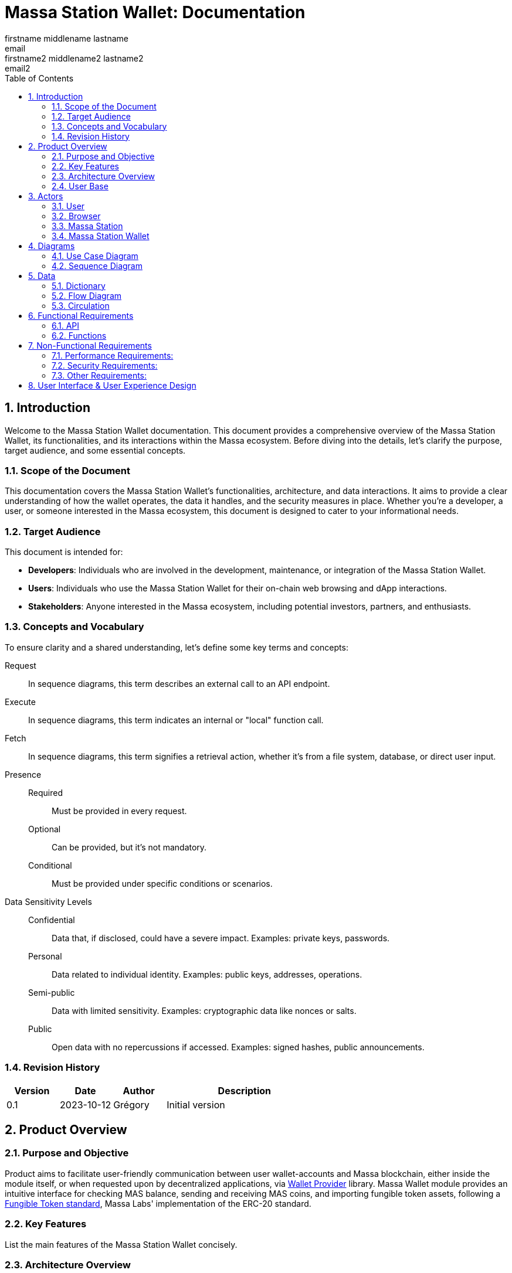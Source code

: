 = Massa Station Wallet: Documentation
firstname middlename lastname <email>; firstname2 middlename2 lastname2 <email2>
:doctype: book
:toc:
:sectnums:
:kroki-fetch-diagram:
:center-image: style="display:block; margin: 0 auto;"


== Introduction

Welcome to the Massa Station Wallet documentation. This document provides a comprehensive overview of the Massa Station Wallet, its functionalities, and its interactions within the Massa ecosystem.
Before diving into the details, let's clarify the purpose, target audience, and some essential concepts.

=== Scope of the Document

This documentation covers the Massa Station Wallet's functionalities, architecture, and data interactions.
It aims to provide a clear understanding of how the wallet operates, the data it handles, and the security measures in place.
Whether you're a developer, a user, or someone interested in the Massa ecosystem, this document is designed to cater to your informational needs.

=== Target Audience

This document is intended for:

- **Developers**: Individuals who are involved in the development, maintenance, or integration of the Massa Station Wallet.
- **Users**: Individuals who use the Massa Station Wallet for their on-chain web browsing and dApp interactions.
- **Stakeholders**: Anyone interested in the Massa ecosystem, including potential investors, partners, and enthusiasts.

=== Concepts and Vocabulary

To ensure clarity and a shared understanding, let's define some key terms and concepts:

Request:: In sequence diagrams, this term describes an external call to an API endpoint.
Execute:: In sequence diagrams, this term indicates an internal or "local" function call.
Fetch:: In sequence diagrams, this term signifies a retrieval action, whether it's from a file system, database, or direct user input.

Presence::
Required:::: Must be provided in every request.
Optional:::: Can be provided, but it's not mandatory.
Conditional:::: Must be provided under specific conditions or scenarios.

Data Sensitivity Levels::
Confidential:::: Data that, if disclosed, could have a severe impact. Examples: private keys, passwords.
Personal:::: Data related to individual identity. Examples: public keys, addresses, operations.
Semi-public:::: Data with limited sensitivity. Examples: cryptographic data like nonces or salts.
Public:::: Open data with no repercussions if accessed. Examples: signed hashes, public announcements.

=== Revision History

[%header,cols="1,1,1,3"]
|===
| Version | Date | Author | Description
| 0.1 | 2023-10-12 | Grégory | Initial version
|===

== Product Overview

=== Purpose and Objective
Product aims to facilitate user-friendly communication between user wallet-accounts and Massa blockchain, either inside the module itself, or when requested upon by decentralized applications, via https://github.com/massalabs/wallet-provider[Wallet Provider] library. Massa Wallet module provides an intuitive interface for checking MAS balance, sending and receiving MAS coins, and importing fungible token assets, following a https://github.com/massalabs/massa-standards/tree/main/smart-contracts/assembly/contracts/FT[Fungible Token standard], Massa Labs' implementation of the ERC-20 standard.


=== Key Features
List the main features of the Massa Station Wallet concisely.

=== Architecture Overview
Highlight the main components (API, front-end...) and briefly describe how the end user will interact with the product.

=== User Base
Identify the primary users of the Massa Station Wallet and mention the common use cases.

== Actors

=== User

An individual using Massa Station for on-chain web browsing, dApp interactions, and wallet management. 
They navigate .massa websites and execute Massa transactions.

=== Browser

The user interface that presents on-chain content and aids user interactions.
It communicates with:

- **Massa Station**: Lists websites, oversees modules, and facilitates dApp interactions.
- **Massa Station Wallet**: Oversees wallet-related tasks, including account setup and token transactions.

=== Massa Station

Acts as the module manager. It enables the installation of the Massa Station Wallet module, manages its updates (including notifications and binary updates from the module store), routes its API calls, and serves its web-based GUI.

=== Massa Station Wallet

The primary module detailed in this document, consisting of:

- **API**: Manages backend operations, including account handling and transaction signatures.
- **Web Front**: Renders the wallet's user interface within the browser.
- **Embedded Front**: Processes sensitive user inputs, such as password and private key interactions.

== Diagrams

=== Use Case Diagram

This diagram visually represents the interactions between the user and the Massa Station system, focusing on the Wallet module:

[plantuml, format="svg", id="use-case", width="80%", role="center-image"]
----
@startuml
left to right direction
skinparam backgroundColor #F5F5F5
skinparam handwritten true
skinparam actorStyle awesome

skinparam usecase {
    ArrowColor #6B5B95
    BackgroundColor #D1C4E9
    BorderColor #673AB7
}

skinparam actor {
    BackgroundColor #AEDFF7
    BorderColor #1E88E5
}

skinparam package {
    BackgroundColor #EDE7F6
    BorderColor #9C27B0
}

actor User as user

package "Browser" {
    package "Station Front" {
        usecase "List Websites" as stationFront_listWebSites
        usecase "List Modules" as stationFront_listModules
        usecase "Use dAPP" as stationFront_useDApp
    }

    package "Wallet Front" {
        usecase "Create Account" as walletWebFront_createAccount
        usecase "Import Account" as walletWebFront_importAccount
        usecase "List Accounts" as walletWebFront_listAccounts
        usecase "Send/Receive Massa" as walletWebFront_sendReceiveMassa
        usecase "Check Massa Balance" as walletWebFront_checkMassaBalance
        usecase "Import Token Address" as walletWebFront_importFungibleTokenAddress
        usecase "Check Token Balance" as walletWebFront_checkTokenBalance
        usecase "Backup Wallet" as walletWebFront_backupWallet
    }
}

package "Massa Wallet" {
    package "API" {
        usecase "Serve Wallet Site" as walletAPI_serveWebSite
        usecase "Manage (CRUD) Accounts" as walletAPI_cRUDAccount
        usecase "Send Massa" as walletAPI_sendMassa
        usecase "Buy/Sell Rolls" as walletAPI_buySellRolls
        usecase "Sign Operation" as walletAPI_signOperation
        usecase "Sign Message" as walletAPI_signMessage
        usecase "Backup Account" as walletAPI_backupAccount
        usecase "Manage (CRD) Token Addresses" as walletAPI_cRUDAsset
    }

    package "Front" {
        usecase "Enter/Confirm Password" as walletFront_enterConfirmPassword
        usecase "Manage Private Key" as walletFront_copyPastePrivateKey
    }
}

user --> stationFront_listWebSites
user --> stationFront_listModules
user --> stationFront_useDApp
user --> walletWebFront_createAccount
user --> walletWebFront_importAccount
user --> walletWebFront_listAccounts
user --> walletWebFront_sendReceiveMassa
user --> walletWebFront_checkMassaBalance
user --> walletWebFront_importFungibleTokenAddress
user --> walletWebFront_checkTokenBalance
user --> walletWebFront_backupWallet
user --> walletFront_enterConfirmPassword
user --> walletFront_copyPastePrivateKey

walletWebFront_createAccount                --> walletAPI_cRUDAccount
walletWebFront_importAccount                --> walletAPI_cRUDAccount
walletWebFront_listAccounts                 --> walletAPI_cRUDAccount
walletWebFront_sendReceiveMassa             --> walletAPI_sendMassa
walletWebFront_checkMassaBalance            --> walletAPI_cRUDAccount
walletWebFront_importFungibleTokenAddress   --> walletAPI_cRUDAsset
walletWebFront_checkTokenBalance            --> walletAPI_cRUDAsset
walletWebFront_backupWallet                 --> walletAPI_backupAccount

stationFront_useDApp --> walletAPI_serveWebSite
stationFront_useDApp --> walletAPI_cRUDAccount
stationFront_useDApp --> walletAPI_sendMassa
stationFront_useDApp --> walletAPI_buySellRolls
stationFront_useDApp --> walletAPI_signOperation
stationFront_useDApp --> walletAPI_signMessage
stationFront_useDApp --> walletAPI_backupAccount
stationFront_useDApp --> walletAPI_cRUDAsset
@enduml
----

=== Sequence Diagram

This section provides sequence diagrams for main functionalities of each 
Massa Wallet component.

==== Sign Operation

This sequence diagrams illustrates signing a Transaction operation. It applies to all other operation types: Roll buy and Roll sell, CallSC and ExecuteSC.

[plantuml, format="svg", id="sign-operation", width="100%", role="center-image", options="interactive"]
----
@startuml
skinparam handwritten true

participant "User" as user
participant "dApp or Wallet" as dapp
participant "Massa Station" as station
participant "Massa Wallet API" as wallet_api
participant "Massa Wallet Core" as wallet_core
participant "Massa Wallet Front" as wallet_embedded_front

user -> dapp ++ : Click "Send Coins"
    dapp -> station ++: Request //Sign Operation//
        station -> wallet_api ++: Request //Sign Operation//
        wallet_api -> wallet_api: Execute //Validate Arguments//
            wallet_api -> wallet_core ++: Execute //Sign Operation//
            wallet_core -> wallet_core: Fetch //Account Data//
                wallet_api -> wallet_front ++: Fetch //Operation details

                wallet_core -> wallet_front ++: Fetch //Password Input//
                wallet_front <-> user: Enter password
                return password
            wallet_core -> wallet_core: Execute //Unseal Private Key//
            wallet_core -> wallet_core: Execute //Generate operation signature//
            return operation signature
        return operation signature
    return operation signature
    dapp -> dapp: Submit operation
@enduml
----

The submitting the operation is not part of the Massa Wallet scope.

<<<

===== Sign Message
The following diagram illustrates the sequence of events when
signing a message considering a fictive dApp needing to check the
user's identity.

[plantuml, format="svg", id="sign-message", width="100%", role="center-image", options="interactive"]
----
@startuml
skinparam handwritten true

participant "User" as user
participant "dApp" as dapp
participant "Massa Station" as station
participant "Massa Wallet API" as wallet_api
participant "Massa Wallet Core" as wallet_core
participant "Massa Wallet Embedded Front" as wallet_embedded_front

user -> dapp ++ : Click "Sign In"
    dapp -> station ++: Request //Sign Message//
        station -> wallet_api ++: Request //Sign Message//
        wallet_api -> wallet_api: Execute //Validate Arguments//
            wallet_api -> wallet_core ++: Execute //Sign Message//
            wallet_core -> wallet_core: Fetch //Account Data//
                wallet_core -> wallet_embedded_front ++: Fetch //Password Input//
                wallet_embedded_front <-> user: Enter password
                return password
            wallet_core -> wallet_core: Execute //Unseal Private Key//
            wallet_core -> wallet_core: Execute //Generate message signature//
            return message signature
        return message signature
    return message signature
dapp -> dapp: Verify signature
dapp -> dapp: Open user access
return logout
@enduml
----

===== Backup Account
The following diagram illustrates the sequence of events when backing up an account.

[plantuml, format="svg", id="backup-account", width="100%", role="center-image", options="interactive"]
----
@startuml
participant "User" as user
participant "Massa Wallet Front" as wallet_front
participant "Massa Wallet API" as wallet_api
participant "Massa Wallet Core" as wallet_core
participant "Massa Wallet Embedded Front" as wallet_embedded_front

user -> wallet_front ++ : Click "Backup Account"
    wallet_front -> wallet_api ++: Request //Backup Account//
        wallet_api -> wallet_core ++: Execute //Backup Account//
            wallet_core -> wallet_embedded_front ++: Fetch //Password Input//
            wallet_embedded_front <-> user: Enter password
            return password
        wallet_core -> wallet_core: Execute //Unseal Private Key//
        wallet_core -> wallet_embedded_front: Execute //Display Private Key//
        wallet_embedded_front <-> user: Read/Copy Private Key
        user -> wallet_embedded_front: Close
        return Success
    return Success
return Success
@enduml
----

<<<

===== Add asset
The following diagram illustrates the sequence of events when adding an asset.

[plantuml, format="svg", id="add-asset", width="100%", role="center-image", options="interactive"]
----
@startuml
participant "User" as user
participant "Massa Wallet Front" as wallet_front
participant "Massa Wallet API" as wallet_api
participant "Massa Wallet Core" as wallet_core

user -> wallet_front ++ : Click "Import Token"
user -> wallet_front : Enter "Token Address"
    wallet_front -> wallet_api ++: Request //Add Asset//
        wallet_api -> wallet_core ++: Execute //Add Asset//
            wallet_core -> wallet_core: Execute //Update Assets File//
        return Asset
    return Asset
return Success
@enduml
----

===== Create New Account
The following diagram illustrates the sequence of events when creating a new account (generate new key pair).

[plantuml, format="svg", id="create-account", width="100%", role="center-image", options="interactive"]
----
@startuml
participant "User" as user
participant "Massa Wallet Front" as wallet_front
participant "Massa Wallet API" as wallet_api
participant "Massa Wallet Core" as wallet_core
participant "Massa Wallet Embedded Front" as wallet_embedded_front

user -> wallet_front ++ : Click "Add an account"
user -> wallet_front : Click "Create an account"
user -> wallet_front : Enter "Account Nickname"
user -> wallet_front : Click "Define a password"
    wallet_front -> wallet_api ++: Request //Create Account//
        wallet_api -> wallet_core ++: Execute //Create Account//
            wallet_core -> wallet_embedded_front ++: Fetch //New Password Input//
            wallet_embedded_front <-> user: Enter new password
            wallet_embedded_front <-> user: Enter new password confirmation
            return new password
        wallet_core -> wallet_core: Execute //Generate Private Key//
        wallet_core -> wallet_core: Execute //Seal Private Key//
        wallet_core -> wallet_core: Execute //Save Account File//
        return Account
    return Account
return Success
@enduml
----

<<<

===== Import Account: Private Key
The following diagram illustrates the sequence of events when importing an account from a private key.

[plantuml, format="svg", id="import-private-key", width="100%", role="center-image", options="interactive"]
----
@startuml
participant "User" as user
participant "Massa Wallet Front" as wallet_front
participant "Massa Wallet API" as wallet_api
participant "Massa Wallet Core" as wallet_core
participant "Massa Wallet Embedded Front" as wallet_embedded_front

user -> wallet_front ++ : Click "Add an account"
user -> wallet_front : Click "Import an existing account"
    wallet_front -> wallet_api ++: Request //Import Account//
        wallet_api -> wallet_core ++: Execute //Import Account//
            wallet_core -> wallet_embedded_front ++: Fetch //Import Choice//
            wallet_embedded_front <-> user: Click: "I have a private key"
            return Choice
            wallet_core -> wallet_embedded_front ++: Fetch //Private key//
            wallet_embedded_front <-> user: Enter private key
            wallet_embedded_front <-> user: Enter account nickname
            wallet_embedded_front <-> user: Enter new password
            wallet_embedded_front <-> user: Enter new password confirmation
            return Private Key and password
        wallet_core -> wallet_core: Execute //Seal Private Key//
        wallet_core -> wallet_core: Execute //Save Account File//
        return Account
    return Account
return Success
@enduml
----

===== Import Account: Account File
The following diagram illustrates the sequence of events when importing an account from a .yaml file.

[plantuml, format="svg", id="import-file", width="100%", role="center-image", options="interactive"]
----
@startuml
participant "User" as user
participant "Massa Wallet Front" as wallet_front
participant "Massa Wallet API" as wallet_api
participant "Massa Wallet Core" as wallet_core
participant "Massa Wallet Embedded Front" as wallet_embedded_front

user -> wallet_front ++ : Click "Add an account"
user -> wallet_front : Click "Import an existing account"
    wallet_front -> wallet_api ++: Request //Import Account//
        wallet_api -> wallet_core ++: Execute //Import Account//
            wallet_core -> wallet_embedded_front ++: Fetch //Import Choice//
            wallet_embedded_front <-> user: Click: "I have a .yaml file"
            return Choice
            wallet_core -> wallet_embedded_front ++: Fetch //Account File//
            wallet_embedded_front <-> user: Select a .yaml file
            return .yaml file path
        wallet_core -> wallet_core: Execute //Save Account File//
        return Account
    return Account
return Success
@enduml
----

<<<

===== Delete Account
The following diagram illustrates the sequence of events when deleting an account.

A confirmation step is prompted when the balance of the account being deleted is above 0.

[plantuml, format="svg", id="delete-account", width="100%", role="center-image", options="interactive"]
----
@startuml
participant "User" as user
participant "Massa Wallet Front" as wallet_front
participant "Massa Wallet API" as wallet_api
participant "Massa Wallet Core" as wallet_core
participant "Massa Wallet Embedded Front" as wallet_embedded_front

user -> wallet_front ++ : Click "Settings"
user -> wallet_front : Click "Delete account"
    wallet_front -> wallet_api ++: Request //Delete Account//
        wallet_api -> wallet_core ++: Execute //Delete Account//
            wallet_core -> wallet_embedded_front ++: Fetch //Password Input//
            wallet_embedded_front <-> user: Enter password
            alt balance is over 0
                wallet_embedded_front <-> user: Confirm deletion
            end
            return Password
            wallet_core -> wallet_core: Execute //Verify Password//
            wallet_core -> wallet_core: Execute //Delete Account//        
        return Success
    return Success
return Success

@enduml
----

== Data 

In the Massa Station Wallet, various data elements play crucial roles in ensuring smooth operations and user interactions. This section provides a comprehensive overview of these data elements, their descriptions, and their sensitivity levels.

=== Dictionary

Understanding the types of data and their significance is essential. Here's a breakdown:

.Crypto-related Data
[%header,cols="1,3,1"]
|===
| Data | Description | Sensitivity
| Private Key | Asymmetric private key used for operation signatures. | Confidential
| Public Key | Asymmetric public key used for signature verification. | Personal
| Address | Hexadecimal string identifying the account. | Personal
| Nickname | String identifier for the account. | Personal
| Password | String encrypting the private key. | Confidential
| Other Cryptographic Data | Additional data (nonce, salt, etc.) for private key protection. | Semi-public
| Signed Hash | Hash signed with the private key. | Public
|===

.Account-related Data
[%header,cols="1,3,1"]
|===
| Data | Description | Sensitivity
| Balance | Amount of Massa owned by the account. | Personal
| Operation | Operation signed by the account. | Personal
| Linked Asset | Asset associated with the account. | Personal
|===

<<<

=== Flow Diagram

The flow diagram visually represents how different components of Massa Station Wallet interact and communicate. This aids in understanding the data flow and relationships between various modules:

[plantuml, format="svg", id="application-mapping-diagram", width="60%", role="center-image"]
----
@startuml
package "Browser" {
    usecase "Wallet Web Pages" as walletWebPages
}

package "Massa Station" {
    usecase "API" as massaStationAPI
}

package "Massa Wallet" {
    usecase "API" as massaWalletAPI
    usecase "Front" as massaWalletFront
    usecase "Core" as massaWalletCore
}

package "OS" {
    usecase "File System" as fileSystem
}

walletWebPages --> massaStationAPI: [1] - HTTPS
massaStationAPI --> massaWalletAPI: [2] - HTTP
massaWalletAPI --> massaWalletCore: [3] - Interprocess Communication
massaWalletFront --> massaWalletCore: [4] - Interprocess Communication
massaWalletCore --> fileSystem: [5] - System Calls
@enduml
----

<<<

=== Circulation

Data circulation refers to the movement and interaction of data elements across the system. Here's a step-by-step breakdown:

.Data Circulation
[%header,cols="1,3,3"]
|===
| Step | Description | Data Involved
| 1 | User interaction with a wallet web page. | Address, Balance, Linked Asset
| 2 | Massa Station serves wallet web pages and API. | Public Key, Address, Nickname, Other Cryptographic Data, Signed Hash, Balance, Operation, Linked Asset
| 3 | Massa Wallet API communicates data to/from the core process. | Public Key, Address, Nickname, Other Cryptographic Data, Signed Hash, Balance, Operation, Linked Asset
| 4 | Massa Wallet Front communicates data to/from the core process. | Password, Private Key
| 5 | Massa Wallet Core interacts with the file system. | Public Key, Address, Nickname, Other Cryptographic Data, Signed Hash
|===

.Data Usage (Beyond Circulation)

Apart from the regular data flow, certain data elements are used in specific scenarios or by specific components:

[%header,cols="1,3,1"]
|===
| Element | Description | Data Involved
| Core | Processes various requests. | Private Key, Password
|===

== Functional Requirements

=== API

The API will adhere to the HTML REST JSON standard, utilizing classic HTTP responses to indicate the status and nature of each response.

NOTE: For hands-on testing and examples, refer to the provided Swagger documentation and consider using tools like Postman.

==== Sign Operation

The 'sign' endpoint serves the purpose of signing all five operation 
types, including Transaction, Roll buy/sell, CallSC, and 
ExecuteSC. It provides the capability to batch operation requests by 
utilizing the correlationID parameter. No user interaction is required once first operation processing is underway. 
Batching operation requests in Massa Wallet does not entail processing the operations as a group. 
Instead, it enhances the user experience by allowing users to, sequentially, sign multiple operations 
after being prompted to provide a password once.

===== Parameters

[%header,cols="1,3,1,1"]
|===
| Name | Description | Presence | Format
| `nickname` | Identifier for the account. | Required | String
| `description` | Text describing the signing intent. | Optional | String (Default: "", Max: 280 characters)
| `operation` | Serialized attributes for signing. | Required | Byte string
| `batch` | Specifies if the operation is part of a batch. | Optional | Boolean (Default: `false`)
| `correlationId` | Identifier for correlating multiple requests. | Optional | String (Default: "")
|===


IMPORTANT: To ensure security, the `correlationId` should be sent in the request body, not in the query string.

===== Response

On successful execution, the response will include an array containing: signature, public key, and the correlationId will be included if the batch parameter is set to true.

==== Sign Message

This endpoint facilitates the signing of a message using a 
specific account resource, identified by its unique nickname. It's 
important to note that this endpoint is not idempotent: identical 
calls with the same data will initiate separate executions.

===== Parameters

[%header,cols="1,3,1,1"]
|===
| Name | Description | Presence | Format
| `nickname` | Identifier for the account. | Required | String
| `description` | Text describing the signing intent. | Optional | String (Default: "", Max: 280 characters)
| `message` | **tbd** | Optional/Required |**define type**
| `displayData` | **tbd** | **tbd** | **tbd**
|===


===== Response

On successful execution, the response will return the signature and public key of the signed message.

=== Functions

==== Validate Arguments

This function ensures that arguments provided to any endpoint are correct and conform to the expected format. It checks for the presence of required parameters, validates data types, and ensures compliance with any constraints or limits.

==== Account Data

Account data is persistently stored on the file system. The structure and format of this data must strictly adhere to the standards outlined in the Massa Labs documentation, specifically the wallet file format standard available https://github.com/massalabs/massa-standards/blob/main/wallet/file-format.md[here].

==== Password Input

This function captures the user's password input. It is designed with flexibility in mind, accommodating both manual user entry and automated input for testing purposes. This ensures that automated tests can simulate user interactions seamlessly.

IMPORTANT: The password input is neither stored nor cached. It is utilized only for the duration of the function call. Implementing memory safety mechanisms, such as zeroing out the memory or ensuring the content isn't swapped to disk, is essential.

==== Unseal Private Key

For certain operations, the encrypted and stored private key must be decrypted or "unsealed". This function manages the decryption process, ensuring compliance with the cryptographic constraints specified in the Massa Labs standard available https://github.com/massalabs/massa-standards/blob/main/wallet/file-format.md[here].

IMPORTANT: The unsealed private key is neither stored nor cached. It is utilized only for the duration of the function call. Implementing memory safety mechanisms, such as zeroing out the memory or ensuring the content isn't swapped to disk, is essential.

==== Generate Message Signature

To sign a message, the content undergoes hashing using the Blake3 algorithm. The hashed value is subsequently signed using the ED25519 signature scheme. This function ensures the message signature process aligns with the Massa Labs cryptography standard.

== Non-Functional Requirements

=== Performance Requirements:
**1. Response Time:**
The Massa Wallet module has a responsive user interface, with an
 average response time for most user actions (e.g., sending funds, 
checking balances), not exceeding 1 second.

**2. Scalability:**
The module is able to handle a growing number of transactions and users by design. 
All wallet components, including the API, run locally on the user's computer, so each user have API instance.

**3. Resource Utilization:**
The module is resource-efficient, consuming no more than 100 MB of RAM and 1% of CPU utilization 
during typical usage. During periods of inactivity or when the wallet is idle, resource utilization is near 0%.

=== Security Requirements:

**1. Data Encryption:**
All sensitive user data, such as private keys, are encrypted both at 
rest, and during signing process of an operation or a message. See https://github.com/massalabs/massa-standards/blob/main/wallet/file-format.md[the wallet file standard] for details.
**describe the concept of a persisted wallet here**

**2. Backup and Recovery:**
Users have the ability to create backups of their wallet 
data, including private keys. In case of data loss, the module  
provides a secure and user-friendly recovery process. 

1. By providing previously exported and stored private key of the wallet. 

2. By attaching .yaml file of the wallet. 
**describe where are they stored per OS**

IMPORTANT: After a successful uninstallation, the user's computer must retain the Wallet .yaml files.

<<<

=== Other Requirements:

**1. Cross-Platform Compatibility:** 
Massa Wallet is compatible with major desktop operating systems, including Windows, macOS, and Linux:

- Windows 10
- Windows 11
- MacOs ARM
- MacOs AMD
- Ubuntu 20.4

Massa Wallet runs on Chromium-based and Firefox browsers.
Supported browser versions:

1. Chromium version -> **Identify Chromium version supported, list browser versions for main chromium-based browsers**

2. Firefox version 114 and higher.

== User Interface & User Experience Design

Design Principles and link to the design document (mockups, screenshots, user flow diagrams, etc.)